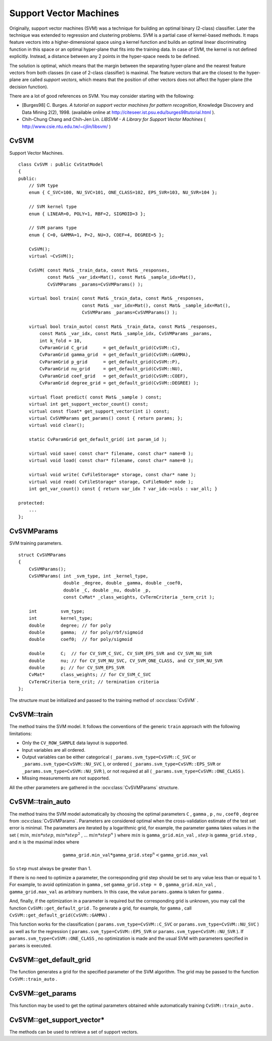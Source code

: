 Support Vector Machines
=======================

.. highlight:: cpp

Originally, support vector machines (SVM) was a technique for building an optimal binary (2-class) classifier. Later the technique was extended to regression and clustering problems. SVM is a partial case of kernel-based methods. It maps feature vectors into a higher-dimensional space using a kernel function and builds an optimal linear discriminating function in this space or an optimal hyper-plane that fits into the training data. In case of SVM, the kernel is not defined explicitly. Instead, a distance between any 2 points in the hyper-space needs to be defined.

The solution is optimal, which means that the margin between the separating hyper-plane and the nearest feature vectors from both classes (in case of 2-class classifier) is maximal. The feature vectors that are the closest to the hyper-plane are called *support vectors*, which means that the position of other vectors does not affect the hyper-plane (the decision function).

There are a lot of good references on SVM. You may consider starting with the following:

*
    [Burges98] C. Burges. *A tutorial on support vector machines for pattern recognition*, Knowledge Discovery and Data Mining 2(2), 1998.
    (available online at
    http://citeseer.ist.psu.edu/burges98tutorial.html
    ).

*
    Chih-Chung Chang and Chih-Jen Lin. *LIBSVM - A Library for Support Vector Machines* 
    (
    http://www.csie.ntu.edu.tw/~cjlin/libsvm/
    )

.. index:: CvSVM

.. _CvSVM:

CvSVM
-----
.. ocv:class:: CvSVM

Support Vector Machines. ::

    class CvSVM : public CvStatModel
    {
    public:
        // SVM type
        enum { C_SVC=100, NU_SVC=101, ONE_CLASS=102, EPS_SVR=103, NU_SVR=104 };

        // SVM kernel type
        enum { LINEAR=0, POLY=1, RBF=2, SIGMOID=3 };

        // SVM params type
        enum { C=0, GAMMA=1, P=2, NU=3, COEF=4, DEGREE=5 };

        CvSVM();
        virtual ~CvSVM();

        CvSVM( const Mat& _train_data, const Mat& _responses,
               const Mat& _var_idx=Mat(), const Mat& _sample_idx=Mat(),
               CvSVMParams _params=CvSVMParams() );

        virtual bool train( const Mat& _train_data, const Mat& _responses,
                            const Mat& _var_idx=Mat(), const Mat& _sample_idx=Mat(),
                            CvSVMParams _params=CvSVMParams() );

        virtual bool train_auto( const Mat& _train_data, const Mat& _responses,
            const Mat& _var_idx, const Mat& _sample_idx, CvSVMParams _params,
            int k_fold = 10,
            CvParamGrid C_grid      = get_default_grid(CvSVM::C),
            CvParamGrid gamma_grid  = get_default_grid(CvSVM::GAMMA),
            CvParamGrid p_grid      = get_default_grid(CvSVM::P),
            CvParamGrid nu_grid     = get_default_grid(CvSVM::NU),
            CvParamGrid coef_grid   = get_default_grid(CvSVM::COEF),
            CvParamGrid degree_grid = get_default_grid(CvSVM::DEGREE) );

        virtual float predict( const Mat& _sample ) const;
        virtual int get_support_vector_count() const;
        virtual const float* get_support_vector(int i) const;
        virtual CvSVMParams get_params() const { return params; };
        virtual void clear();

        static CvParamGrid get_default_grid( int param_id );

        virtual void save( const char* filename, const char* name=0 );
        virtual void load( const char* filename, const char* name=0 );

        virtual void write( CvFileStorage* storage, const char* name );
        virtual void read( CvFileStorage* storage, CvFileNode* node );
        int get_var_count() const { return var_idx ? var_idx->cols : var_all; }

    protected:
        ...
    };


.. index:: CvSVMParams

.. _CvSVMParams:

CvSVMParams
-----------
.. ocv:class:: CvSVMParams

SVM training parameters. ::

    struct CvSVMParams
    {
        CvSVMParams();
        CvSVMParams( int _svm_type, int _kernel_type,
                     double _degree, double _gamma, double _coef0,
                     double _C, double _nu, double _p,
                     const CvMat* _class_weights, CvTermCriteria _term_crit );

        int         svm_type;
        int         kernel_type;
        double      degree; // for poly
        double      gamma;  // for poly/rbf/sigmoid
        double      coef0;  // for poly/sigmoid

        double      C;  // for CV_SVM_C_SVC, CV_SVM_EPS_SVR and CV_SVM_NU_SVR
        double      nu; // for CV_SVM_NU_SVC, CV_SVM_ONE_CLASS, and CV_SVM_NU_SVR
        double      p; // for CV_SVM_EPS_SVR
        CvMat*      class_weights; // for CV_SVM_C_SVC
        CvTermCriteria term_crit; // termination criteria
    };


The structure must be initialized and passed to the training method of
:ocv:class:`CvSVM` .

.. index:: CvSVM::train

.. _CvSVM::train:

CvSVM::train
------------
.. ocv:function:: bool CvSVM::train(  const Mat& _train_data,  const Mat& _responses,                     const Mat& _var_idx=Mat(),  const Mat& _sample_idx=Mat(),                     CvSVMParams _params=CvSVMParams() )

    Trains an SVM.

The method trains the SVM model. It follows the conventions of the generic ``train`` approach with the following limitations: 

* Only the ``CV_ROW_SAMPLE`` data layout is supported.

* Input variables are all ordered.

* Output variables can be either categorical ( ``_params.svm_type=CvSVM::C_SVC`` or ``_params.svm_type=CvSVM::NU_SVC`` ), or ordered ( ``_params.svm_type=CvSVM::EPS_SVR`` or ``_params.svm_type=CvSVM::NU_SVR`` ), or not required at all ( ``_params.svm_type=CvSVM::ONE_CLASS`` ).

* Missing measurements are not supported.

All the other parameters are gathered in the
:ocv:class:`CvSVMParams` structure.

.. index:: CvSVM::train_auto

.. _CvSVM::train_auto:

CvSVM::train_auto
-----------------
.. ocv:function:: train_auto(  const Mat& _train_data,  const Mat& _responses,          const Mat& _var_idx,  const Mat& _sample_idx,          CvSVMParams params,  int k_fold = 10,          CvParamGrid C_grid      = get_default_grid(CvSVM::C),          CvParamGrid gamma_grid  = get_default_grid(CvSVM::GAMMA),          CvParamGrid p_grid      = get_default_grid(CvSVM::P),          CvParamGrid nu_grid     = get_default_grid(CvSVM::NU),          CvParamGrid coef_grid   = get_default_grid(CvSVM::COEF),          CvParamGrid degree_grid = get_default_grid(CvSVM::DEGREE) )

    Trains an SVM with optimal parameters.

    :param k_fold: Cross-validation parameter. The training set is divided into  ``k_fold``  subsets. One subset is used to train the model, the others form the test set. So, the SVM algorithm is executed  ``k_fold``  times.

The method trains the SVM model automatically by choosing the optimal
parameters ``C`` , ``gamma`` , ``p`` , ``nu`` , ``coef0`` , ``degree`` from
:ocv:class:`CvSVMParams`. Parameters are considered optimal
when the cross-validation estimate of the test set error
is minimal. The parameters are iterated by a logarithmic grid, for
example, the parameter ``gamma`` takes values in the set
(
:math:`min`,
:math:`min*step`,
:math:`min*{step}^2` , ...
:math:`min*{step}^n` )
where
:math:`min` is ``gamma_grid.min_val`` ,
:math:`step` is ``gamma_grid.step`` , and
:math:`n` is the maximal index where

.. math::

    \texttt{gamma\_grid.min\_val} * \texttt{gamma\_grid.step} ^n <  \texttt{gamma\_grid.max\_val}

So ``step`` must always be greater than 1.

If there is no need to optimize a parameter, the corresponding grid step should be set to any value less than or equal to 1. For example, to avoid optimization in ``gamma`` , set ``gamma_grid.step = 0`` , ``gamma_grid.min_val`` , ``gamma_grid.max_val`` as arbitrary numbers. In this case, the value ``params.gamma`` is taken for ``gamma`` .

And, finally, if the optimization in a parameter is required but
the corresponding grid is unknown, you may call the function ``CvSVM::get_default_grid`` . To generate a grid, for example, for ``gamma`` , call ``CvSVM::get_default_grid(CvSVM::GAMMA)`` .

This function works for the classification
( ``params.svm_type=CvSVM::C_SVC`` or ``params.svm_type=CvSVM::NU_SVC`` )
as well as for the regression
( ``params.svm_type=CvSVM::EPS_SVR`` or ``params.svm_type=CvSVM::NU_SVR`` ). If ``params.svm_type=CvSVM::ONE_CLASS`` , no optimization is made and the usual SVM with parameters specified in ``params``  is executed.

.. index:: CvSVM::get_default_grid

.. _CvSVM::get_default_grid:

CvSVM::get_default_grid
-----------------------
.. ocv:function:: CvParamGrid CvSVM::get_default_grid( int param_id )

    Generates a grid for SVM parameters.

    :param param_id: SVN parameters IDs that must be one of the following:

            * **CvSVM::C**

            * **CvSVM::GAMMA**

            * **CvSVM::P**

            * **CvSVM::NU**

            * **CvSVM::COEF**

            * **CvSVM::DEGREE**

        The grid is generated for the parameter with this ID.

The function generates a grid for the specified parameter of the SVM algorithm. The grid may be passed to the function ``CvSVM::train_auto`` .

.. index:: CvSVM::get_params

.. _CvSVM::get_params:

CvSVM::get_params
-----------------
.. ocv:function:: CvSVMParams CvSVM::get_params() const

    Returns the current SVM parameters.

This function may be used to get the optimal parameters obtained while automatically training ``CvSVM::train_auto`` .

.. index:: CvSVM::get_support_vector*

.. _CvSVM::get_support_vector*:

CvSVM::get_support_vector*
--------------------------
.. ocv:function:: int CvSVM::get_support_vector_count() const

.. ocv:function:: const float* CvSVM::get_support_vector(int i) const

    Retrieves a number of support vectors and the particular vector.

The methods can be used to retrieve a set of support vectors.

